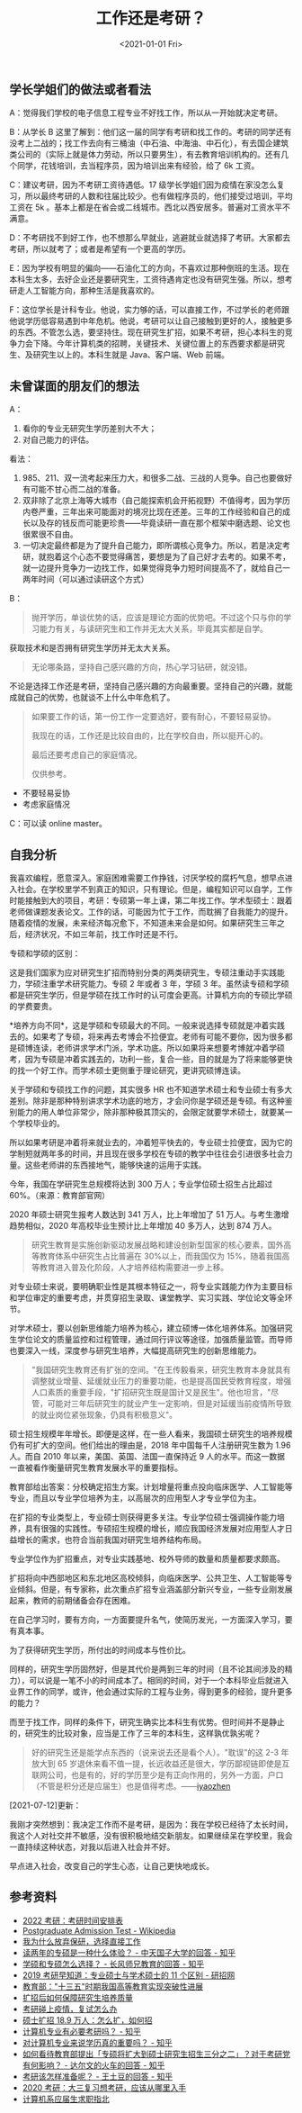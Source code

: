 #+TITLE: 工作还是考研？
#+DATE: <2021-01-01 Fri>
** 学长学姐们的做法或者看法
   :PROPERTIES:
   :CUSTOM_ID: 学长学姐们的做法或者看法
   :END:
A：觉得我们学校的电子信息工程专业不好找工作，所以从一开始就决定考研。

B：从学长 B
这里了解到：他们这一届的同学有考研和找工作的。考研的同学还有没考上二战的；找工作去向有三桶油（中石油、中海油、中石化），有去国企建筑类公司的（实际上就是体力劳动，所以只要男生），有去教育培训机构的。还有几个同学，花钱培训，去当程序员，因为培训出来有经验，给了
6k 工资。

C：建议考研，因为不考研工资待遇低。17
级学长学姐们因为疫情在家没怎么复习，所以最终考研的人数和往届比较少。也有做程序员的，他们接受过培训，平均工资在
5k 。基本上都是在省会或二线城市。西北以西安居多。普遍对工资水平不满意。

D：不考研找不到好工作，也不想那么早就业，逃避就业就选择了考研。大家都去考研，所以就考了；或者是希望有一个更高的学历。

E：因为学校有明显的偏向------石油化工的方向，不喜欢过那种倒班的生活。现在本科生太多，去好企业还是要研究生，工资待遇肯定也没有研究生强。所以，想考研走人工智能方向，那种生活是我喜欢的。

F：这位学长是计科专业。他说，实力够的话，可以直接工作，不过学长的老师跟他说学历低容易遇到中年危机。他说，考研可以让自己接触到更好的人，接触更多的东西。不管怎么选，要坚持住。现在研究生扩招，如果不考研，担心本科生的竞争力会下降。今年计算机类的招聘，关键技术、关键位置上的东西要求都是研究生、及研究生以上的。本科生就是
Java、客户端、Web 前端。

** 未曾谋面的朋友们的想法
   :PROPERTIES:
   :CUSTOM_ID: 未曾谋面的朋友们的想法
   :END:
A：

1. 看你的专业无研究生学历差别大不大；
2. 对自己能力的评估。

看法：

1. 985、211、双一流考起来压力大，和很多二战、三战的人竞争。自己也要做好有可能不甘心而二战的准备。
2. 双非除了北京上海等大城市（自己能探索机会开拓视野）不值得考，因为学历内卷严重，三年出来可能面对的境况比现在还差。三年的工作经验和自己的成长以及存的钱反而可能更珍贵------毕竟读研一直在那个框架中磨选题、论文也很累很不自由。
3. 一切决定最终都是为了提升自己能力，即所谓核心竞争力。所以，若是决定考研，就抱着这个心态不要觉得痛苦，要想是为了自己好才去考的。如果不考，就一边提升竞争力一边找工作，如果觉得竞争力短时间提高不了，就给自己一两年时间（可以通过读研这个方式）

B：

#+begin_quote
  抛开学历，单谈优势的话，应该是理论方面的优势吧。不过这个只与你的学习能力有关，与读研究生和工作并无太大关系，毕竟其实都是自学。
#+end_quote

获取技术和是否拥有研究生学历并无太大关系。

#+begin_quote
  无论哪条路，坚持自己感兴趣的方向，热心学习钻研，就没错。
#+end_quote

不论是选择工作还是考研，坚持自己感兴趣的方向最重要。坚持自己的兴趣，就能成就自己的优势，也就谈不上什么中年危机了。

#+begin_quote
  如果要工作的话，第一份工作一定要选好，要有耐心，不要轻易妥协。

  我现在的话，工作还是比较自由的，比在学校自由，所以挺开心的。

  最后还要考虑自己的家庭情况。

  仅供参考。
#+end_quote

- 不要轻易妥协
- 考虑家庭情况

C：可以读 online master。

** 自我分析
   :PROPERTIES:
   :CUSTOM_ID: 自我分析
   :END:
我喜欢编程，愿意深入。家庭困难需要工作挣钱，讨厌学校的腐朽气息，想早点进入社会。在学校里学不到真正的知识，只有理论。但是，编程知识可以自学，工作时能接触到大的项目，考研：专硕第一年上课，第二年找工作。学术型硕士：跟着老师做课题发表论文。工作的话，可能因为忙于工作，而耽搁了自我能力的提升。随着疫情的发展，未来经济每况愈下，不知道未来会是如何。如果研究生三年之后，经济状况，不如三年前，找工作时还是不行。

专硕和学硕的区别：

这是我们国家为应对研究生扩招而特别分类的两类研究生，专硕注重动手实践能力，学硕注重学术研究能力。专硕
2 年或者 3 年，学硕 3
年。虽然读专硕和学硕都是研究生学历，但是学硕在找工作时的认可度会更高。计算机方向的专硕比学硕的学费要贵。

*培养方向不同*，这是学硕和专硕最大的不同。一般来说选择专硕就是冲着实践去的。如果考了专硕，将来再去考博会不捡便宜。老师有可能不要你，因为很多都是硕博连读，老师讲求学术门派，学术功底。所以如果将来想要考博就冲着学硕考，因为专硕是冲着实践去的，功利一些，复合一些，目的就是为了将来能够更快的找一个好工作。而学术硕士更侧重于理论研究，更讲究硕博连读。

关于学硕和专硕找工作的问题，其实很多 HR
也不知道学术硕士和专业硕士有多大差别。除非是那种特别讲求学术功底的地方，才会问你是学硕还是专硕。有这种鉴别能力的用人单位非常少，除非那种极其顶尖的，会限定就要学术硕士，就要某一个学校毕业的。

所以如果考研是冲着将来就业去的，冲着短平快去的，专业硕士捡便宜，因为它的学制短就两年多的时间，并且现在很多学校在专硕的教学中往往会引进很多社会力量。这些老师讲的东西接地气，能够快速的运用于实践。

今年，我国在学研究生总规模将达到 300 万人；专业学位硕士招生占比超过
60%。（来源：教育部官网）

2020 年硕士研究生报考人数达到 341 万人，比上年增加了 51
万人。与考生激增趋势相似，2020 年高校毕业生预计比上年增加 40
多万人，达到 874 万人。

#+begin_quote
  研究生教育是实施创新驱动发展战略和建设创新型国家的核心要素，国外高等教育体系中研究生占比普遍在
  30%以上，而我国仅为
  15%，随着我国高等教育进入普及化阶段，人才培养结构需要进一步上移。
#+end_quote

对专业硕士来说，要明确职业性是其根本特征之一，将专业实践能力作为主要目标和学位审定的重要考虑，并贯穿招生录取、课堂教学、实习实践、学位论文等全环节。

对学术硕士，要以创新思维能力培养为核心，建立硕博一体化培养体系。加强研究生学位论文的质量监控和过程管理，通过同行评议等途径，加强质量监管。而导师也要深入一线，深度参与研究生培养，大幅提高研究生的创新思维能力。

#+begin_quote
  "我国研究生教育还有扩张的空间。"在王传毅看来，研究生教育本身就具有调整就业增量、延缓就业压力的重要功能，也是提高国民受教育程度，增强人口素质的重要手段，"扩招研究生既是国计又是民生"。他也坦言，"尽管，可能对三年后研究生的就业产生一定影响，但是对延缓当前疫情所导致的就业岗位紧张现象，仍具有积极意义"。
#+end_quote

硕士招生规模年年增长。即便是这样，在一些人看来，我国硕士研究生的培养规模仍有可扩大的空间。他们给出的理由是，2018
年中国每千人注册研究生数为 1.96 人。而自 2010
年以来，美国、英国、法国一直保持近 9
人的水平。而这一数据一直被看作衡量研究生教育发展水平的重要指标。

教育部给出答案：分校确定招生方案。计划增量将重点投向临床医学、人工智能等专业，而且以专业学位培养为主，以高层次的应用型人才专业学位为主。

在扩招的专业类型上，专业硕士则获得更多关注。专业学位硕士强调操作能力培养，具有很强的实践性。专硕招生规模的增长，顺应我国经济发展对应用型人才日益增长的需求，也符合当前我国对研究生培养结构布局。

专业学位作为扩招重点，对专业实践基地、校外导师的数量和质量都要求颇高。

扩招将向中西部地区和东北地区高校倾斜，向临床医学、公共卫生、人工智能等专业倾斜。但是，有专家称，此次重点扩招专业涵盖部分新兴专业，一些专业刚发展起来，教师的前期储备会存在困难。

在自己学习时，要有方向，一方面要提升名气，使简历发光，一方面深入学习，要有真本事。

为了获得研究生学历，所付出的时间成本与性价比。

同样的，研究生学历固然好，但是其代价是两到三年的时间（且不论其间涉及的精力），可以说是一笔不小的时间成本了。相同的时间，对于一个本科毕业后就进入业界工作的同学，或许，他会通过实际的工程与业务，得到更多的经验，提升更多的能力？

而至于找工作，同样的条件下，研究生确实比本科生有优势。但时间并不是静止的，研究生的比较对象，应当是工作了三年的本科生，这样孰优孰劣呢？

#+begin_quote
  好的研究生还是能学点东西的（说来说去还是看个人）。"耽误"的这 2-3
  年放大到 65
  岁退休来看不值一提，长远收益还是很大，学历鄙视链即使是互联网公司，也是有的，好的学历至少是有正向作用的，另外一方面，户口（不管是积分还是应届生）也是值得考虑。------[[https://www.v2ex.com/member/iyaozhen][iyaozhen]]
#+end_quote

[2021-07-12]更新：

我刚才突然想到：我决定工作而不是考研，是因为：我在学校已经待了太长时间，我这个人对社交并不敏感，没有很积极地结交新朋友。如果继续呆在学校里，我会一直持续这种状态，对我以后进入社会并不好。

早点进入社会，改变自己的学生心态，让自己更快地成长。

** 参考资料
   :PROPERTIES:
   :CUSTOM_ID: 参考资料
   :END:

- [[https://zhuanlan.zhihu.com/p/87584642][2022 考研：考研时间安排表]]
- [[https://en.wikipedia.org/wiki/Postgraduate_Admission_Test][Postgraduate
  Admission Test - Wikipedia]]
- [[https://www.imwzk.com/posts/2020-07-19-why-i-choose-to-work-after-graduation/][我为什么放弃保研，选择直接工作]]
- [[https://www.zhihu.com/question/28755681/answer/957787747][读两年的专硕是一种什么体验？ -
  中天国子大学的回答 - 知乎]]
- [[https://www.zhihu.com/question/55962301/answer/867891931][学硕和专硕怎么选择？ -
  长风师兄教育的回答 - 知乎]]
- [[https://yz.chsi.com.cn/kyzx/bkzn/201805/20180522/1690412124.html][2019
  考研早知道：专业硕士与学术硕士的 11 个区别 - 研招网]]
- [[http://www.moe.gov.cn/fbh/live/2020/52717/mtbd/202012/t20201204_503520.html][教育部："十三五"时期我国高等教育实现突破性进展]]
- [[http://www.moe.gov.cn/jyb_xwfb/s5147/202005/t20200528_459881.html][扩招后如何保障研究生培养质量]]
- [[http://www.moe.gov.cn/jyb_xwfb/s5147/202003/t20200303_426788.html][考研碰上疫情，复试怎么办]]
- [[http://www.moe.gov.cn/jyb_xwfb/s5147/202003/t20200311_429779.html][硕士扩招
  18.9 万人：怎么扩，如何招]]
- [[https://zhuanlan.zhihu.com/p/90396934][计算机专业有必要考研吗？ -
  知乎]]
- [[https://zhuanlan.zhihu.com/p/84350029][对计算机专业来说学历真的重要吗？ -
  知乎]]
- [[https://www.zhihu.com/question/423606967/answer/1501734515][如何看待教育部提出「专硕将扩大到硕士研究生招生三分之二」？对于考研党有何影响？ -
  达尔文的火车的回答 - 知乎]]
- [[https://www.zhihu.com/question/20462634/answer/44989131][考研该怎样准备呢？ -
  王土豆的回答 - 知乎]]
- [[https://yz.chsi.com.cn/kyzx/jyxd/201908/20190808/1811678376.html][2020
  考研：大三复习想考研，应该从哪里入手]]
- [[https://github.com/easychen/career-guide-for-cs-graduate][计算机系应届生求职指北]]
